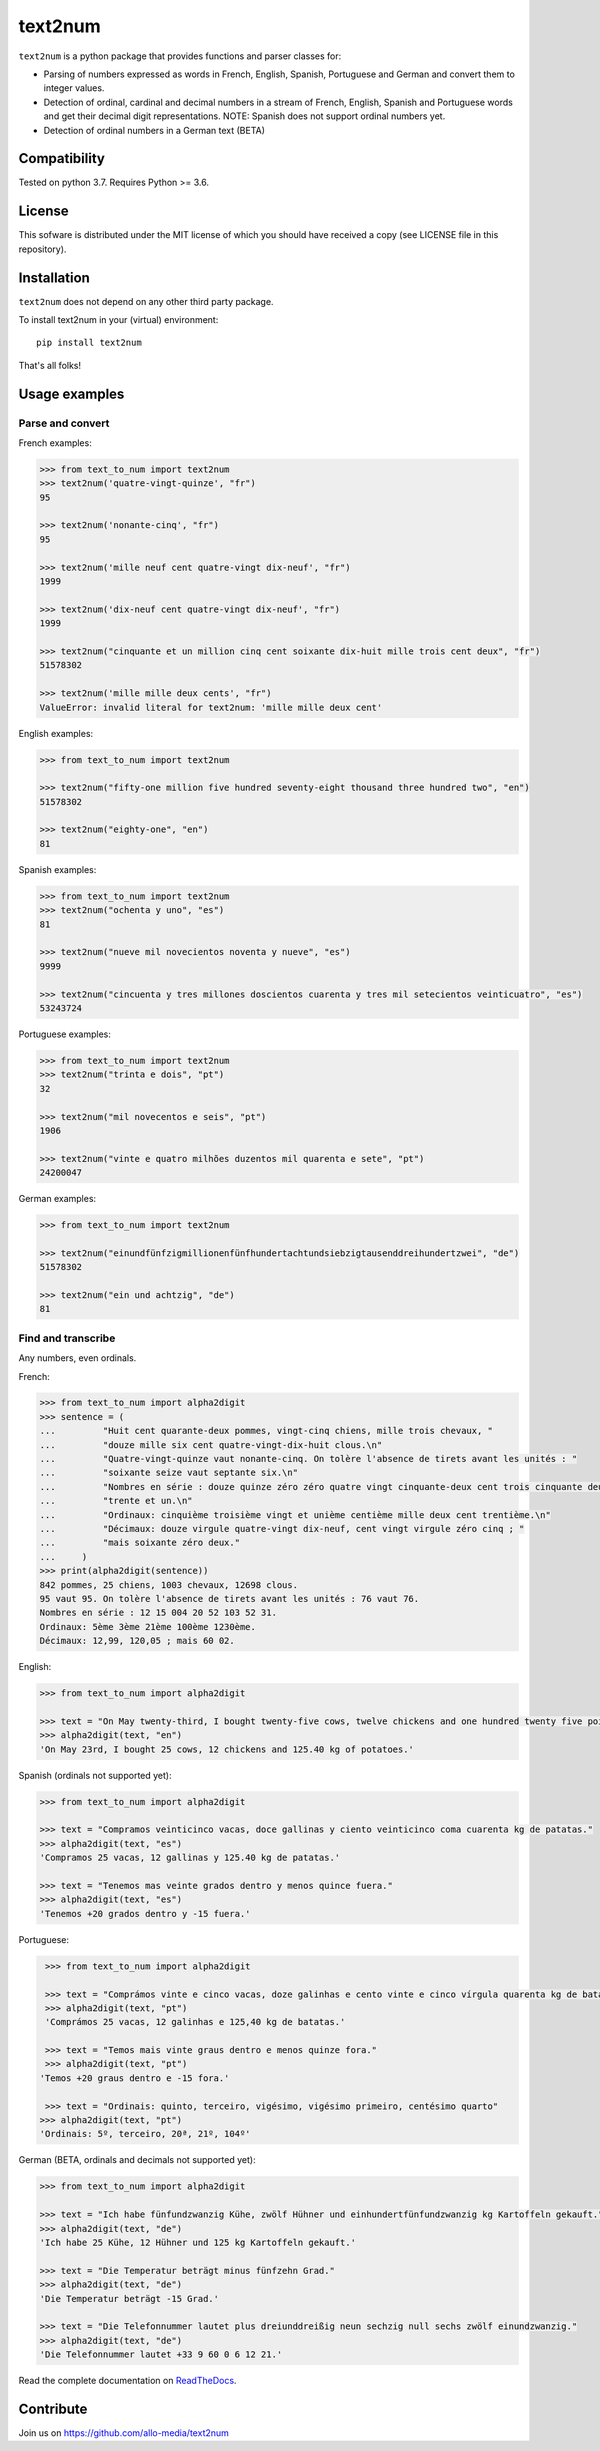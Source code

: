 text2num
========

|docs|


``text2num`` is a python package that provides functions and parser classes for:

- Parsing of numbers expressed as words in French, English, Spanish, Portuguese and German and convert them to integer values.
- Detection of ordinal, cardinal and decimal numbers in a stream of French, English, Spanish and Portuguese words and get their decimal digit representations. NOTE: Spanish does not support ordinal numbers yet.
- Detection of ordinal numbers in a German text (BETA)

Compatibility
-------------

Tested on python 3.7. Requires Python >= 3.6.

License
-------

This sofware is distributed under the MIT license of which you should have received a copy (see LICENSE file in this repository).

Installation
------------

``text2num`` does not depend on any other third party package.

To install text2num in your (virtual) environment::

    pip install text2num

That's all folks!

Usage examples
--------------

Parse and convert
~~~~~~~~~~~~~~~~~


French examples:

.. code-block:: python

    >>> from text_to_num import text2num
    >>> text2num('quatre-vingt-quinze', "fr")
    95

    >>> text2num('nonante-cinq', "fr")
    95

    >>> text2num('mille neuf cent quatre-vingt dix-neuf', "fr")
    1999

    >>> text2num('dix-neuf cent quatre-vingt dix-neuf', "fr")
    1999

    >>> text2num("cinquante et un million cinq cent soixante dix-huit mille trois cent deux", "fr")
    51578302

    >>> text2num('mille mille deux cents', "fr")
    ValueError: invalid literal for text2num: 'mille mille deux cent'


English examples:

.. code-block:: python

    >>> from text_to_num import text2num

    >>> text2num("fifty-one million five hundred seventy-eight thousand three hundred two", "en")
    51578302

    >>> text2num("eighty-one", "en")
    81

Spanish examples:

.. code-block:: python

    >>> from text_to_num import text2num
    >>> text2num("ochenta y uno", "es")
    81

    >>> text2num("nueve mil novecientos noventa y nueve", "es")
    9999

    >>> text2num("cincuenta y tres millones doscientos cuarenta y tres mil setecientos veinticuatro", "es")
    53243724


Portuguese examples:

.. code-block:: python

    >>> from text_to_num import text2num
    >>> text2num("trinta e dois", "pt")
    32

    >>> text2num("mil novecentos e seis", "pt")
    1906

    >>> text2num("vinte e quatro milhões duzentos mil quarenta e sete", "pt")
    24200047


German examples:

.. code-block:: python

    >>> from text_to_num import text2num

    >>> text2num("einundfünfzigmillionenfünfhundertachtundsiebzigtausenddreihundertzwei", "de")
    51578302

    >>> text2num("ein und achtzig", "de")
    81


Find and transcribe
~~~~~~~~~~~~~~~~~~~

Any numbers, even ordinals.

French:

.. code-block:: python

    >>> from text_to_num import alpha2digit
    >>> sentence = (
    ...         "Huit cent quarante-deux pommes, vingt-cinq chiens, mille trois chevaux, "
    ...         "douze mille six cent quatre-vingt-dix-huit clous.\n"
    ...         "Quatre-vingt-quinze vaut nonante-cinq. On tolère l'absence de tirets avant les unités : "
    ...         "soixante seize vaut septante six.\n"
    ...         "Nombres en série : douze quinze zéro zéro quatre vingt cinquante-deux cent trois cinquante deux "
    ...         "trente et un.\n"
    ...         "Ordinaux: cinquième troisième vingt et unième centième mille deux cent trentième.\n"
    ...         "Décimaux: douze virgule quatre-vingt dix-neuf, cent vingt virgule zéro cinq ; "
    ...         "mais soixante zéro deux."
    ...     )
    >>> print(alpha2digit(sentence))
    842 pommes, 25 chiens, 1003 chevaux, 12698 clous.
    95 vaut 95. On tolère l'absence de tirets avant les unités : 76 vaut 76.
    Nombres en série : 12 15 004 20 52 103 52 31.
    Ordinaux: 5ème 3ème 21ème 100ème 1230ème.
    Décimaux: 12,99, 120,05 ; mais 60 02.


English:

.. code-block:: python

    >>> from text_to_num import alpha2digit

    >>> text = "On May twenty-third, I bought twenty-five cows, twelve chickens and one hundred twenty five point forty kg of potatoes."
    >>> alpha2digit(text, "en")
    'On May 23rd, I bought 25 cows, 12 chickens and 125.40 kg of potatoes.'


Spanish (ordinals not supported yet):

.. code-block:: python

    >>> from text_to_num import alpha2digit

    >>> text = "Compramos veinticinco vacas, doce gallinas y ciento veinticinco coma cuarenta kg de patatas."
    >>> alpha2digit(text, "es")
    'Compramos 25 vacas, 12 gallinas y 125.40 kg de patatas.'

    >>> text = "Tenemos mas veinte grados dentro y menos quince fuera."
    >>> alpha2digit(text, "es")
    'Tenemos +20 grados dentro y -15 fuera.'


Portuguese:

.. code-block:: python

    >>> from text_to_num import alpha2digit

    >>> text = "Comprámos vinte e cinco vacas, doze galinhas e cento vinte e cinco vírgula quarenta kg de batatas."
    >>> alpha2digit(text, "pt")
    'Comprámos 25 vacas, 12 galinhas e 125,40 kg de batatas.'

    >>> text = "Temos mais vinte graus dentro e menos quinze fora."
    >>> alpha2digit(text, "pt")
   'Temos +20 graus dentro e -15 fora.'

    >>> text = "Ordinais: quinto, terceiro, vigésimo, vigésimo primeiro, centésimo quarto"
   >>> alpha2digit(text, "pt")
   'Ordinais: 5º, terceiro, 20ª, 21º, 104º'


German (BETA, ordinals and decimals not supported yet):

.. code-block:: python

    >>> from text_to_num import alpha2digit

    >>> text = "Ich habe fünfundzwanzig Kühe, zwölf Hühner und einhundertfünfundzwanzig kg Kartoffeln gekauft."
    >>> alpha2digit(text, "de")
    'Ich habe 25 Kühe, 12 Hühner und 125 kg Kartoffeln gekauft.'

    >>> text = "Die Temperatur beträgt minus fünfzehn Grad."
    >>> alpha2digit(text, "de")
    'Die Temperatur beträgt -15 Grad.'

    >>> text = "Die Telefonnummer lautet plus dreiunddreißig neun sechzig null sechs zwölf einundzwanzig."
    >>> alpha2digit(text, "de")
    'Die Telefonnummer lautet +33 9 60 0 6 12 21.'


Read the complete documentation on `ReadTheDocs <http://text2num.readthedocs.io/>`_.

Contribute
----------

Join us on https://github.com/allo-media/text2num


.. |docs| image:: https://readthedocs.org/projects/text2num/badge/?version=latest
    :target: https://text2num.readthedocs.io/en/latest/?badge=latest
    :alt: Documentation Status
